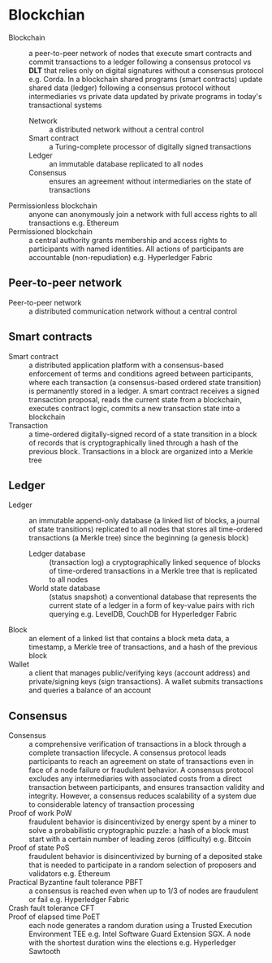 * Blockchian

- Blockchain :: a peer-to-peer network of nodes that execute smart contracts and
  commit transactions to a ledger following a consensus protocol vs *DLT* that
  relies only on digital signatures without a consensus protocol e.g. Corda. In
  a blockchain shared programs (smart contracts) update shared data (ledger)
  following a consensus protocol without intermediaries vs private data updated
  by private programs in today's transactional systems
  - Network :: a distributed network without a central control
  - Smart contract :: a Turing-complete processor of digitally signed
    transactions
  - Ledger :: an immutable database replicated to all nodes
  - Consensus :: ensures an agreement without intermediaries on the state of
    transactions
- Permissionless blockchain :: anyone can anonymously join a network with full
  access rights to all transactions e.g. Ethereum
- Permissioned blockchain :: a central authority grants membership and access
  rights to participants with named identities. All actions of participants are
  accountable (non-repudiation) e.g. Hyperledger Fabric

** Peer-to-peer network

- Peer-to-peer network :: a distributed communication network without a central
  control

** Smart contracts

- Smart contract :: a distributed application platform with a consensus-based
  enforcement of terms and conditions agreed between participants, where each
  transaction (a consensus-based ordered state transition) is permanently stored
  in a ledger. A smart contract receives a signed transaction proposal, reads
  the current state from a blockchain, executes contract logic, commits a new
  transaction state into a blockchain
- Transaction :: a time-ordered digitally-signed record of a state transition in
  a block of records that is cryptographically lined through a hash of the
  previous block. Transactions in a block are organized into a Merkle tree

** Ledger

- Ledger :: an immutable append-only database (a linked list of blocks, a
  journal of state transitions) replicated to all nodes that stores all
  time-ordered transactions (a Merkle tree) since the beginning (a genesis
  block)
  - Ledger database :: (transaction log) a cryptographically linked sequence of
    blocks of time-ordered transactions in a Merkle tree that is replicated to
    all nodes
  - World state database :: (status snapshot) a conventional database that
    represents the current state of a ledger in a form of key-value pairs with
    rich querying e.g. LevelDB, CouchDB for Hyperledger Fabric
- Block :: an element of a linked list that contains a block meta data, a
  timestamp, a Merkle tree of transactions, and a hash of the previous block
- Wallet :: a client that manages public/verifying keys (account address) and
  private/signing keys (sign transactions). A wallet submits transactions and
  queries a balance of an account

** Consensus

- Consensus :: a comprehensive verification of transactions in a block through a
  complete transaction lifecycle. A consensus protocol leads participants to
  reach an agreement on state of transactions even in face of a node failure or
  fraudulent behavior. A consensus protocol excludes any intermediaries with
  associated costs from a direct transaction between participants, and ensures
  transaction validity and integrity. However, a consensus reduces scalability
  of a system due to considerable latency of transaction processing
- Proof of work PoW :: fraudulent behavior is disincentivized by energy spent by
  a miner to solve a probabilistic cryptographic puzzle: a hash of a block must
  start with a certain number of leading zeros (difficulty) e.g. Bitcoin
- Proof of state PoS :: fraudulent behavior is disincentivized by burning of a
  deposited stake that is needed to participate in a random selection of
  proposers and validators e.g. Ethereum
- Practical Byzantine fault tolerance PBFT :: a consensus is reached even when
  up to 1/3 of nodes are fraudulent or fail e.g. Hyperledger Fabric
- Crash fault tolerance CFT ::
- Proof of elapsed time PoET :: each node generates a random duration using a
  Trusted Execution Environment TEE e.g. Intel Software Guard Extension SGX. A
  node with the shortest duration wins the elections e.g. Hyperledger Sawtooth
